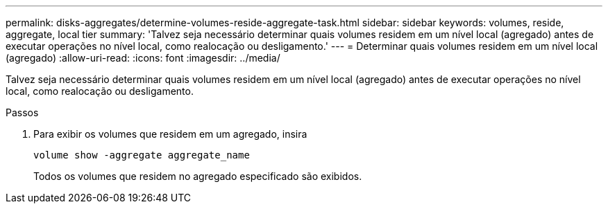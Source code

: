 ---
permalink: disks-aggregates/determine-volumes-reside-aggregate-task.html 
sidebar: sidebar 
keywords: volumes, reside, aggregate, local tier 
summary: 'Talvez seja necessário determinar quais volumes residem em um nível local (agregado) antes de executar operações no nível local, como realocação ou desligamento.' 
---
= Determinar quais volumes residem em um nível local (agregado)
:allow-uri-read: 
:icons: font
:imagesdir: ../media/


[role="lead"]
Talvez seja necessário determinar quais volumes residem em um nível local (agregado) antes de executar operações no nível local, como realocação ou desligamento.

.Passos
. Para exibir os volumes que residem em um agregado, insira
+
`volume show -aggregate aggregate_name`

+
Todos os volumes que residem no agregado especificado são exibidos.


